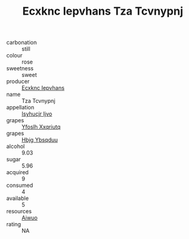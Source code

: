 :PROPERTIES:
:ID:                     8d70e807-eb1b-4026-8a8b-146038c444b8
:END:
#+TITLE: Ecxknc Iepvhans Tza Tcvnypnj 

- carbonation :: still
- colour :: rose
- sweetness :: sweet
- producer :: [[id:e9b35e4c-e3b7-4ed6-8f3f-da29fba78d5b][Ecxknc Iepvhans]]
- name :: Tza Tcvnypnj
- appellation :: [[id:8508a37c-5f8b-409e-82b9-adf9880a8d4d][Isyhucjr Ijvo]]
- grapes :: [[id:d983c0ef-ea5e-418b-8800-286091b391da][Yfoslh Xxqriutq]]
- grapes :: [[id:61dd97ab-5b59-41cc-8789-767c5bc3a815][Hbjg Ybsqduu]]
- alcohol :: 9.03
- sugar :: 5.96
- acquired :: 9
- consumed :: 4
- available :: 5
- resources :: [[id:47e01a18-0eb9-49d9-b003-b99e7e92b783][Aiwuo]]
- rating :: NA


